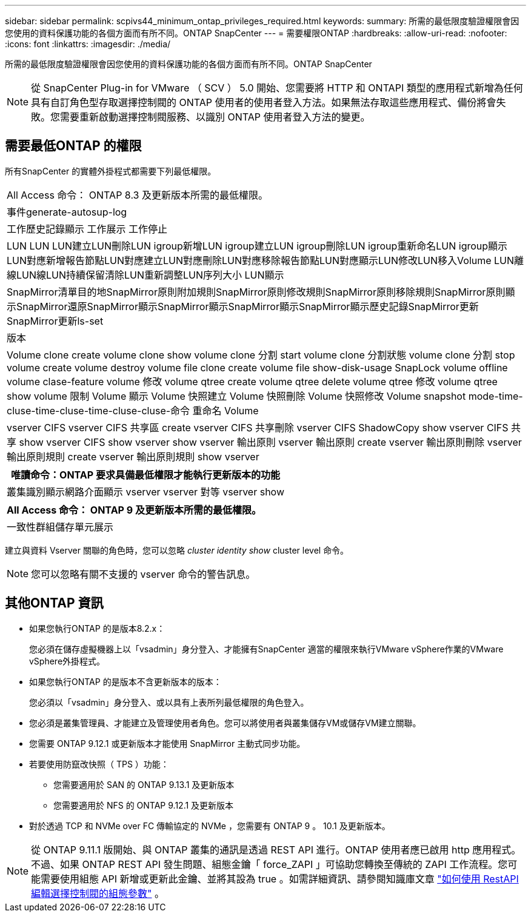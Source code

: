 ---
sidebar: sidebar 
permalink: scpivs44_minimum_ontap_privileges_required.html 
keywords:  
summary: 所需的最低限度驗證權限會因您使用的資料保護功能的各個方面而有所不同。ONTAP SnapCenter 
---
= 需要權限ONTAP
:hardbreaks:
:allow-uri-read: 
:nofooter: 
:icons: font
:linkattrs: 
:imagesdir: ./media/


[role="lead"]
所需的最低限度驗證權限會因您使用的資料保護功能的各個方面而有所不同。ONTAP SnapCenter


NOTE: 從 SnapCenter Plug-in for VMware （ SCV ） 5.0 開始、您需要將 HTTP 和 ONTAPI 類型的應用程式新增為任何具有自訂角色型存取選擇控制閥的 ONTAP 使用者的使用者登入方法。如果無法存取這些應用程式、備份將會失敗。您需要重新啟動選擇控制閥服務、以識別 ONTAP 使用者登入方法的變更。



== 需要最低ONTAP 的權限

所有SnapCenter 的實體外掛程式都需要下列最低權限。

|===


| All Access 命令： ONTAP 8.3 及更新版本所需的最低權限。 


| 事件generate-autosup-log 


| 工作歷史記錄顯示
工作展示
工作停止 


| LUN LUN LUN建立LUN刪除LUN igroup新增LUN igroup建立LUN igroup刪除LUN igroup重新命名LUN igroup顯示LUN對應新增報告節點LUN對應建立LUN對應刪除LUN對應移除報告節點LUN對應顯示LUN修改LUN移入Volume LUN離線LUN線LUN持續保留清除LUN重新調整LUN序列大小 LUN顯示 


| SnapMirror清單目的地SnapMirror原則附加規則SnapMirror原則修改規則SnapMirror原則移除規則SnapMirror原則顯示SnapMirror還原SnapMirror顯示SnapMirror顯示SnapMirror顯示SnapMirror顯示歷史記錄SnapMirror更新SnapMirror更新ls-set 


| 版本 


| Volume clone create volume clone show volume clone 分割 start volume clone 分割狀態 volume clone 分割 stop volume create volume destroy volume file clone create volume file show-disk-usage SnapLock volume offline volume clase-feature volume 修改 volume qtree create volume qtree delete volume qtree 修改 volume qtree show volume 限制 Volume 顯示 Volume 快照建立 Volume 快照刪除 Volume 快照修改 Volume snapshot mode-time-cluse-time-cluse-time-cluse-cluse-命令 重命名 Volume 


| vserver CIFS vserver CIFS 共享區 create vserver CIFS 共享刪除 vserver CIFS ShadowCopy show vserver CIFS 共享 show vserver CIFS show vserver show vserver 輸出原則 vserver 輸出原則 create vserver 輸出原則刪除 vserver 輸出原則規則 create vserver 輸出原則規則 show vserver 
|===
|===
| 唯讀命令：ONTAP 要求具備最低權限才能執行更新版本的功能 


| 叢集識別顯示網路介面顯示 vserver vserver 對等 vserver show 
|===
|===
| All Access 命令： ONTAP 9 及更新版本所需的最低權限。 


| 一致性群組儲存單元展示 
|===
建立與資料 Vserver 關聯的角色時，您可以忽略 _cluster identity show_ cluster level 命令。


NOTE: 您可以忽略有關不支援的 vserver 命令的警告訊息。



== 其他ONTAP 資訊

* 如果您執行ONTAP 的是版本8.2.x：
+
您必須在儲存虛擬機器上以「vsadmin」身分登入、才能擁有SnapCenter 適當的權限來執行VMware vSphere作業的VMware vSphere外掛程式。

* 如果您執行ONTAP 的是版本不含更新版本的版本：
+
您必須以「vsadmin」身分登入、或以具有上表所列最低權限的角色登入。

* 您必須是叢集管理員、才能建立及管理使用者角色。您可以將使用者與叢集儲存VM或儲存VM建立關聯。
* 您需要 ONTAP 9.12.1 或更新版本才能使用 SnapMirror 主動式同步功能。
* 若要使用防竄改快照（ TPS ）功能：
+
** 您需要適用於 SAN 的 ONTAP 9.13.1 及更新版本
** 您需要適用於 NFS 的 ONTAP 9.12.1 及更新版本


* 對於透過 TCP 和 NVMe over FC 傳輸協定的 NVMe ，您需要有 ONTAP 9 。 10.1 及更新版本。



NOTE: 從 ONTAP 9.11.1 版開始、與 ONTAP 叢集的通訊是透過 REST API 進行。ONTAP 使用者應已啟用 http 應用程式。不過、如果 ONTAP REST API 發生問題、組態金鑰「 force_ZAPI 」可協助您轉換至傳統的 ZAPI 工作流程。您可能需要使用組態 API 新增或更新此金鑰、並將其設為 true 。如需詳細資訊、請參閱知識庫文章 https://kb.netapp.com/mgmt/SnapCenter/How_to_use_RestAPI_to_edit_configuration_parameters_in_SCV["如何使用 RestAPI 編輯選擇控制閥的組態參數"] 。
